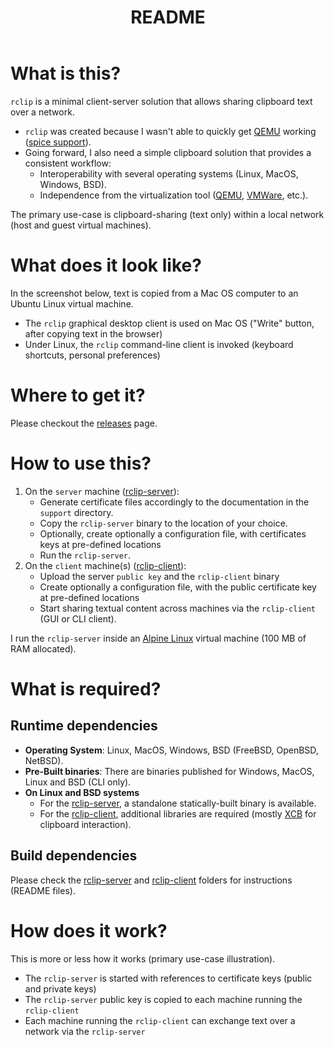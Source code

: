 #+TITLE: README

* What is this?
=rclip= is a minimal client-server solution that allows sharing clipboard text over a network.

- =rclip= was created because I wasn't able to quickly get [[https://en.wikipedia.org/wiki/QEMU][QEMU]] working ([[https://gitlab.freedesktop.org/spice/spice/-/issues/39][spice support]]).
- Going forward, I also need a simple clipboard solution that provides a consistent workflow:
  - Interoperability with several operating systems (Linux, MacOS, Windows, BSD).
  - Independence from the virtualization tool ([[https://www.qemu.org/][QEMU]], [[https://www.vmware.com/nl/products/workstation-player.html][VMWare]], etc.).

The primary use-case is clipboard-sharing (text only) within a local network (host and guest virtual machines).

* What does it look like?

In the screenshot below, text is copied from a Mac OS computer to an Ubuntu Linux virtual machine.
- The =rclip= graphical desktop client is used on Mac OS ("Write" button, after copying text in the browser)
- Under Linux, the =rclip= command-line client is invoked (keyboard shortcuts, personal preferences)

[[./images/rclip.gif]]

* Where to get it?

Please checkout the [[https://github.com/yveszoundi/rclip/releases][releases]] page.

* How to use this?

1. On the =server= machine ([[./rclip_server][rclip-server]]):
  - Generate certificate files accordingly to the documentation in the =support= directory.
  - Copy the =rclip-server= binary to the location of your choice.
  - Optionally, create optionally a configuration file, with certificates keys at pre-defined locations
  - Run the =rclip-server=.
2. On the =client= machine(s) ([[./rclip_client][rclip-client]]):
   - Upload the server =public key= and the =rclip-client= binary
   - Create optionally a configuration file, with the public certificate key at pre-defined locations
   - Start sharing textual content across machines via the =rclip-client= (GUI or CLI client).

I run the =rclip-server= inside an [[https://www.alpinelinux.org/][Alpine Linux]] virtual machine (100 MB of RAM allocated).

* What is required?

** Runtime dependencies

- *Operating System*: Linux, MacOS, Windows, BSD (FreeBSD, OpenBSD, NetBSD).
- *Pre-Built binaries*: There are binaries published for Windows, MacOS, Linux and BSD (CLI only).
- *On Linux and BSD systems*
  - For the [[./rclip_server][rclip-server]], a standalone statically-built binary is available.
  - For the [[./rclip_client][rclip-client]], additional libraries are required (mostly [[https://en.wikipedia.org/wiki/XCB][XCB]] for clipboard interaction).

** Build dependencies

Please check the [[./rclip_server][rclip-server]] and [[./rclip_client][rclip-client]] folders for instructions (README files).
   
* How does it work?
    
This is more or less how it works (primary use-case illustration).
- The =rclip-server= is started with references to certificate keys (public and private keys)
- The =rclip-server= public key is copied to each machine running the =rclip-client=
- Each machine running the =rclip-client= can exchange text over a network via the =rclip-server=

[[./images/diagram.png]]
